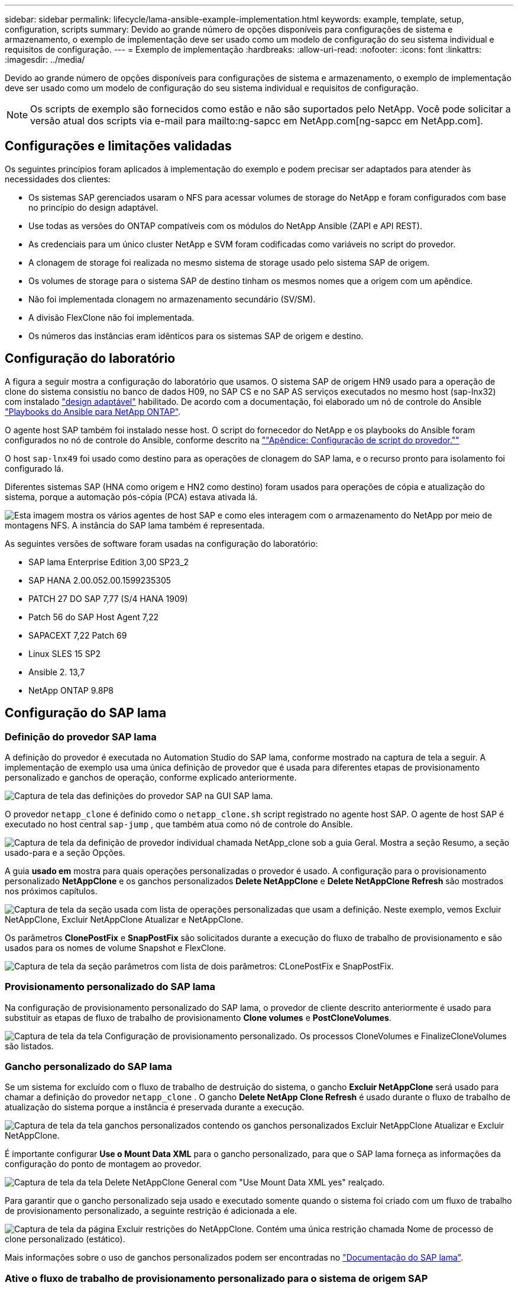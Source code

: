 ---
sidebar: sidebar 
permalink: lifecycle/lama-ansible-example-implementation.html 
keywords: example, template, setup, configuration, scripts 
summary: Devido ao grande número de opções disponíveis para configurações de sistema e armazenamento, o exemplo de implementação deve ser usado como um modelo de configuração do seu sistema individual e requisitos de configuração. 
---
= Exemplo de implementação
:hardbreaks:
:allow-uri-read: 
:nofooter: 
:icons: font
:linkattrs: 
:imagesdir: ../media/


[role="lead"]
Devido ao grande número de opções disponíveis para configurações de sistema e armazenamento, o exemplo de implementação deve ser usado como um modelo de configuração do seu sistema individual e requisitos de configuração.


NOTE: Os scripts de exemplo são fornecidos como estão e não são suportados pelo NetApp. Você pode solicitar a versão atual dos scripts via e-mail para mailto:ng-sapcc em NetApp.com[ng-sapcc em NetApp.com].



== Configurações e limitações validadas

Os seguintes princípios foram aplicados à implementação do exemplo e podem precisar ser adaptados para atender às necessidades dos clientes:

* Os sistemas SAP gerenciados usaram o NFS para acessar volumes de storage do NetApp e foram configurados com base no princípio do design adaptável.
* Use todas as versões do ONTAP compatíveis com os módulos do NetApp Ansible (ZAPI e API REST).
* As credenciais para um único cluster NetApp e SVM foram codificadas como variáveis no script do provedor.
* A clonagem de storage foi realizada no mesmo sistema de storage usado pelo sistema SAP de origem.
* Os volumes de storage para o sistema SAP de destino tinham os mesmos nomes que a origem com um apêndice.
* Não foi implementada clonagem no armazenamento secundário (SV/SM).
* A divisão FlexClone não foi implementada.
* Os números das instâncias eram idênticos para os sistemas SAP de origem e destino.




== Configuração do laboratório

A figura a seguir mostra a configuração do laboratório que usamos. O sistema SAP de origem HN9 usado para a operação de clone do sistema consistiu no banco de dados H09, no SAP CS e no SAP AS serviços executados no mesmo host (sap-lnx32) com instalado https://help.sap.com/doc/700f9a7e52c7497cad37f7c46023b7ff/3.0.11.0/en-US/737a99e86f8743bdb8d1f6cf4b862c79.html["design adaptável"^] habilitado. De acordo com a documentação, foi elaborado um nó de controle do Ansible https://github.com/sap-linuxlab/demo.netapp_ontap/blob/main/netapp_ontap.md["Playbooks do Ansible para NetApp ONTAP"^].

O agente host SAP também foi instalado nesse host. O script do fornecedor do NetApp e os playbooks do Ansible foram configurados no nó de controle do Ansible, conforme descrito na link:lama-ansible-appendix-provider-script-configuration-and-ansible-playbooks.html[""Apêndice: Configuração de script do provedor.""]

O host `sap-lnx49` foi usado como destino para as operações de clonagem do SAP lama, e o recurso pronto para isolamento foi configurado lá.

Diferentes sistemas SAP (HNA como origem e HN2 como destino) foram usados para operações de cópia e atualização do sistema, porque a automação pós-cópia (PCA) estava ativada lá.

image:lama-ansible-image7.png["Esta imagem mostra os vários agentes de host SAP e como eles interagem com o armazenamento do NetApp por meio de montagens NFS. A instância do SAP lama também é representada."]

As seguintes versões de software foram usadas na configuração do laboratório:

* SAP lama Enterprise Edition 3,00 SP23_2
* SAP HANA 2.00.052.00.1599235305
* PATCH 27 DO SAP 7,77 (S/4 HANA 1909)
* Patch 56 do SAP Host Agent 7,22
* SAPACEXT 7,22 Patch 69
* Linux SLES 15 SP2
* Ansible 2. 13,7
* NetApp ONTAP 9.8P8




== Configuração do SAP lama



=== Definição do provedor SAP lama

A definição do provedor é executada no Automation Studio do SAP lama, conforme mostrado na captura de tela a seguir. A implementação de exemplo usa uma única definição de provedor que é usada para diferentes etapas de provisionamento personalizado e ganchos de operação, conforme explicado anteriormente.

image:lama-ansible-image8.png["Captura de tela das definições do provedor SAP na GUI SAP lama."]

O provedor `netapp_clone` é definido como o `netapp_clone.sh` script registrado no agente host SAP. O agente de host SAP é executado no host central `sap-jump` , que também atua como nó de controle do Ansible.

image:lama-ansible-image9.png["Captura de tela da definição de provedor individual chamada NetApp_clone sob a guia Geral. Mostra a seção Resumo, a seção usado-para e a seção Opções."]

A guia *usado em* mostra para quais operações personalizadas o provedor é usado. A configuração para o provisionamento personalizado *NetAppClone* e os ganchos personalizados *Delete NetAppClone* e *Delete NetAppClone Refresh* são mostrados nos próximos capítulos.

image:lama-ansible-image10.png["Captura de tela da seção usada com lista de operações personalizadas que usam a definição. Neste exemplo, vemos Excluir NetAppClone, Excluir NetAppClone Atualizar e NetAppClone."]

Os parâmetros *ClonePostFix* e *SnapPostFix* são solicitados durante a execução do fluxo de trabalho de provisionamento e são usados para os nomes de volume Snapshot e FlexClone.

image:lama-ansible-image11.png["Captura de tela da seção parâmetros com lista de dois parâmetros: CLonePostFix e SnapPostFix."]



=== Provisionamento personalizado do SAP lama

Na configuração de provisionamento personalizado do SAP lama, o provedor de cliente descrito anteriormente é usado para substituir as etapas de fluxo de trabalho de provisionamento *Clone volumes* e *PostCloneVolumes*.

image:lama-ansible-image12.png["Captura de tela da tela Configuração de provisionamento personalizado. Os processos CloneVolumes e FinalizeCloneVolumes são listados."]



=== Gancho personalizado do SAP lama

Se um sistema for excluído com o fluxo de trabalho de destruição do sistema, o gancho *Excluir NetAppClone* será usado para chamar a definição do provedor `netapp_clone` . O gancho *Delete NetApp Clone Refresh* é usado durante o fluxo de trabalho de atualização do sistema porque a instância é preservada durante a execução.

image:lama-ansible-image13.png["Captura de tela da tela ganchos personalizados contendo os ganchos personalizados Excluir NetAppClone Atualizar e Excluir NetAppClone."]

É importante configurar *Use o Mount Data XML* para o gancho personalizado, para que o SAP lama forneça as informações da configuração do ponto de montagem ao provedor.

image:lama-ansible-image14.png["Captura de tela da tela Delete NetAppClone General com \"Use Mount Data XML yes\" realçado."]

Para garantir que o gancho personalizado seja usado e executado somente quando o sistema foi criado com um fluxo de trabalho de provisionamento personalizado, a seguinte restrição é adicionada a ele.

image:lama-ansible-image15.png["Captura de tela da página Excluir restrições do NetAppClone. Contém uma única restrição chamada Nome de processo de clone personalizado (estático)."]

Mais informações sobre o uso de ganchos personalizados podem ser encontradas no https://help.sap.com/doc/700f9a7e52c7497cad37f7c46023b7ff/3.0.11.0/en-US/139eca2f925e48738a20dbf0b56674c5.html["Documentação do SAP lama"^].



=== Ative o fluxo de trabalho de provisionamento personalizado para o sistema de origem SAP

Para ativar o fluxo de trabalho de provisionamento personalizado para o sistema de origem, ele deve ser adaptado na configuração. A caixa de verificação *Use Custom Provisioning Process* com a definição de provisionamento personalizado correspondente deve estar selecionada.

image:lama-ansible-image16.png["Captura de ecrã do ecrã SAP lama Configuration > Systems> System Details (Detalhes do sistema). A caixa de verificação utilizar processo de aprovisionamento personalizado está realçada."]
